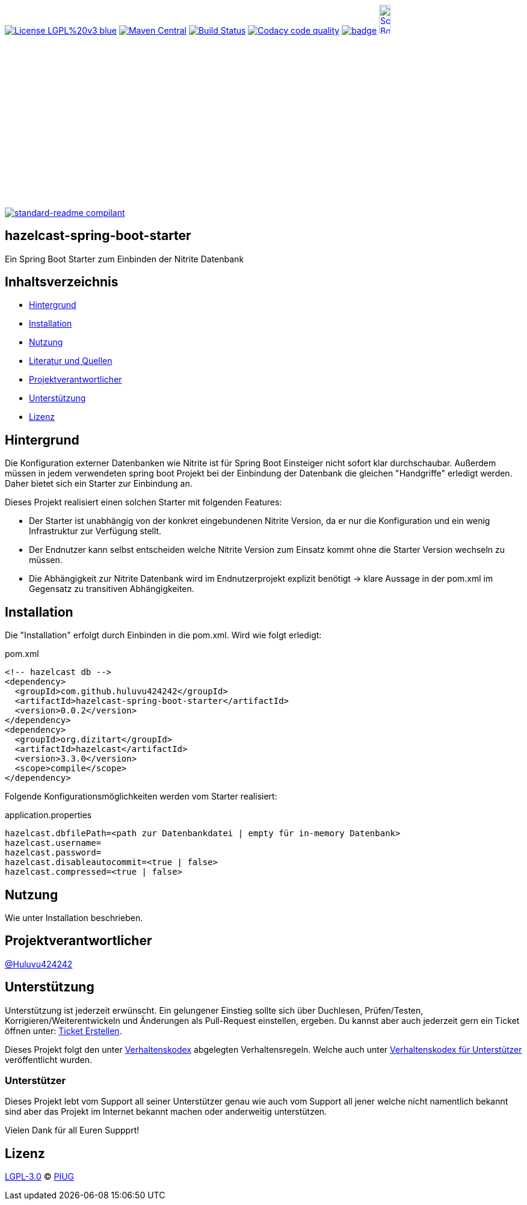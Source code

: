 [#status]
image:https://img.shields.io/badge/License-LGPL%20v3-blue.svg[link="https://www.gnu.org/licenses/lgpl-3.0"]
image:https://maven-badges.herokuapp.com/maven-central/com.github.huluvu424242/hazelcast-spring-boot-starter/badge.svg?style=flat["Maven Central", link="https://maven-badges.herokuapp.com/maven-central/com.github.huluvu424242/hazelcast-spring-boot-starter"]
// image:https://api.bintray.com/packages/huluvu424242/huluvu424242-libs/hazelcast-spring-boot-starter/images/download.svg[link="https://bintray.com/huluvu424242/huluvu424242-libs/hazelcast-spring-boot-starter/_latestVersion"]
image:https://travis-ci.org/Huluvu424242/hazelcast-spring-boot-starter.svg?branch=master["Build Status", link="https://travis-ci.org/Huluvu424242/hazelcast-spring-boot-starter"]
image:https://api.codacy.com/project/badge/Grade/88bf76546176437ea389629a2087d1b5["Codacy code quality", link="https://www.codacy.com/app/Huluvu424242/hazelcast-spring-boot-starter?utm_source=github.com&utm_medium=referral&utm_content=Huluvu424242/hazelcast-spring-boot-starter&utm_campaign=Badge_Grade"]
image:https://codecov.io/gh/Huluvu424242/hazelcast-spring-boot-starter/branch/master/graph/badge.svg[link="https://codecov.io/gh/Huluvu424242/hazelcast-spring-boot-starter"]
image:http://images.webestools.com/buttons.php?frm=2&btn_type=11&txt=Scrum Board["Scrum Board,scaledwidth="15%"", link="https://github.com/Huluvu424242/hazelcast-spring-boot-starter/projects/1"]

image:https://img.shields.io/badge/readme%20style-standard-brightgreen.svg?style=flat-square["standard-readme compilant",link="https://github.com/RichardLitt/standard-readme"]

== hazelcast-spring-boot-starter

[#summary]
Ein Spring Boot Starter zum Einbinden der Nitrite Datenbank


== Inhaltsverzeichnis

- link:#hintergrund[Hintergrund]
- link:#installation[Installation]
- link:#nutzung[Nutzung]
- link:#literatur[Literatur und Quellen]
- link:#projektverantwortlicher[Projektverantwortlicher]
- link:#unterstützung[Unterstützung]
- link:#lizenz[Lizenz]

[#hintergrund]
== Hintergrund
Die Konfiguration externer Datenbanken wie Nitrite ist für Spring Boot Einsteiger nicht sofort klar durchschaubar.
Außerdem müssen in jedem verwendeten spring boot Projekt bei der Einbindung der Datenbank die gleichen
"Handgriffe" erledigt werden. Daher bietet sich ein Starter zur Einbindung an.

Dieses Projekt realisiert einen solchen Starter mit folgenden Features:

* Der Starter ist unabhängig von der konkret eingebundenen Nitrite Version, da er nur die Konfiguration
und ein wenig Infrastruktur zur Verfügung stellt.
* Der Endnutzer kann selbst entscheiden welche Nitrite Version zum Einsatz kommt ohne die Starter Version
wechseln zu müssen.
* Die Abhängigkeit zur Nitrite Datenbank wird im Endnutzerprojekt explizit benötigt -> klare Aussage in der pom.xml
im Gegensatz zu transitiven Abhängigkeiten.


[#installation]
== Installation
Die "Installation" erfolgt durch Einbinden in die pom.xml. Wird wie folgt erledigt:

.pom.xml
[source,xml]
----
<!-- hazelcast db -->
<dependency>
  <groupId>com.github.huluvu424242</groupId>
  <artifactId>hazelcast-spring-boot-starter</artifactId>
  <version>0.0.2</version>
</dependency>
<dependency>
  <groupId>org.dizitart</groupId>
  <artifactId>hazelcast</artifactId>
  <version>3.3.0</version>
  <scope>compile</scope>
</dependency>
----

Folgende Konfigurationsmöglichkeiten werden vom Starter realisiert:


.application.properties
[source,properties]
----
hazelcast.dbfilePath=<path zur Datenbankdatei | empty für in-memory Datenbank>
hazelcast.username=
hazelcast.password=
hazelcast.disableautocommit=<true | false>
hazelcast.compressed=<true | false>
----

[#nutzung]
== Nutzung

Wie unter Installation beschrieben.

[#projektverantwortlicher]
== Projektverantwortlicher

https://github.com/Huluvu424242[@Huluvu424242]

[#unterstützung]
== Unterstützung

Unterstützung ist jederzeit erwünscht. Ein gelungener Einstieg sollte sich über Duchlesen, Prüfen/Testen, Korrigieren/Weiterentwickeln und Änderungen als Pull-Request einstellen, ergeben.
Du kannst aber auch jederzeit gern ein Ticket öffnen unter: https://github.com/Huluvu424242/hazelcast-spring-boot-starter/issues/new/choose[Ticket Erstellen].

Dieses Projekt folgt den unter https://huluvu424242.github.io/hazelcast-spring-boot-starter/code-of-conduct.txt[Verhaltenskodex] abgelegten Verhaltensregeln. Welche auch unter https://www.contributor-covenant.org/de/version/1/4/code-of-conduct/[Verhaltenskodex für Unterstützer] veröffentlicht wurden.

=== Unterstützer

Dieses Projekt lebt vom Support all seiner Unterstützer genau wie auch vom Support all jener welche nicht namentlich bekannt sind aber das Projekt im Internet bekannt machen oder anderweitig unterstützen.

Vielen Dank für all Euren Suppprt! 

////
Ab 100 Sterne auf github ist eine Verwaltung über opencollective für OpenSource Projekte möglich
This project exists thanks to all the people who contribute. 
<a href="graphs/contributors"><img src="https://opencollective.com/standard-readme/contributors.svg?width=890&button=false" /></a>
////

[#lizenz]
== Lizenz

link:LICENSE[LGPL-3.0] © link:https://github.com/PIUGroup[PIUG]


